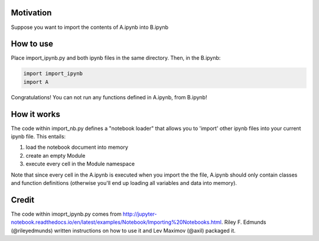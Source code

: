 Motivation
----------

Suppose you want to import the contents of A.ipynb into B.ipynb

How to use
----------

Place import\_ipynb.py and both ipynb files in the same directory. Then,
in the B.ipynb:

.. code:: ruby

    import import_ipynb
    import A

Congratulations! You can not run any functions defined in A.ipynb, from
B.ipynb!

How it works
------------

The code within import\_nb.py defines a "notebook loader" that allows
you to 'import' other ipynb files into your current ipynb file. This
entails:

1. load the notebook document into memory
2. create an empty Module
3. execute every cell in the Module namespace

Note that since every cell in the A.ipynb is executed when you import
the the file, A.ipynb should only contain classes and function
definitions (otherwise you'll end up loading all variables and data into
memory).

Credit
------

The code within imoprt\_ipynb.py comes from
http://jupyter-notebook.readthedocs.io/en/latest/examples/Notebook/Importing%20Notebooks.html.
Riley F. Edmunds (@rileyedmunds) written instructions on how to use it
and Lev Maximov (@axil) packaged it.
